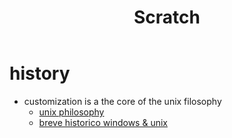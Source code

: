 #+title: Scratch

* history
+ customization is a the core of the unix filosophy
  - [[https://en.wikipedia.org/wiki/Unix_philosophy][unix philosophy]]
  - [[https://medium.com/blacktech/introdu%C3%A7%C3%A3o-ao-ricing-60243fab4275][breve historico windows & unix]]
